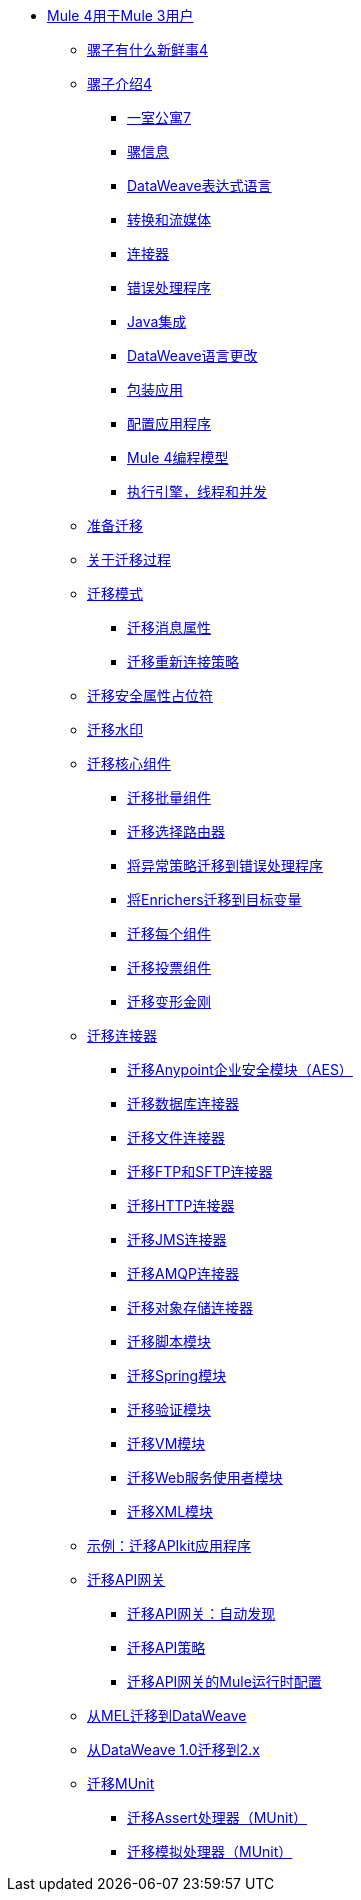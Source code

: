 // Mule用户指南4 TOC

**  link:index-migration[Mule 4用于Mule 3用户]
***  link:mule-runtime-updates[骡子有什么新鲜事4]
***  link:intro-overview[骡子介绍4]
****  link:intro-studio[一室公寓7]
****  link:intro-mule-message[骡信息]
****  link:intro-expressions[DataWeave表达式语言]
****  link:intro-transformations[转换和流媒体]
****  link:intro-connectors[连接器]
****  link:intro-error-handlers[错误处理程序]
****  link:intro-java-integration[Java集成]
****  link:intro-dataweave2[DataWeave语言更改]
****  link:intro-packaging[包装应用]
****  link:intro-configuration[配置应用程序]
****  link:intro-programming-model[Mule 4编程模型]
****  link:intro-engine[执行引擎，线程和并发]
***  link:migration-prep[准备迁移]
***  link:migration-process[关于迁移过程]
***  link:migration-patterns[迁移模式]
****  link:migration-message-properties[迁移消息属性]
****  link:migration-patterns-reconnection-strategies[迁移重新连接策略]
***  link:migration-secure-properties-placeholder[迁移安全属性占位符]
***  link:migration-patterns-watermark[迁移水印]
+
// TODO：隐藏初始PUB：未准备好EA
// **** link:migration-patterns-java-classes[将调用迁移到Java类]
+
***  link:migration-core[迁移核心组件]
****  link:migration-core-batch[迁移批量组件]
****  link:migration-core-choice[迁移选择路由器]
****  link:migration-core-exception-strategies[将异常策略迁移到错误处理程序]
****  link:migration-core-enricher[将Enrichers迁移到目标变量]
****  link:migration-core-foreach[迁移每个组件]
****  link:migration-core-poll[迁移投票组件]
****  link:migration-transformers[迁移变形金刚]
+
// TODO：隐藏初始PUB：未准备好EA
// **** link:migration-core-transform[迁移变换组件]
// **** link:migration-core-transports[迁移传输组件]
+
***  link:migration-connectors[迁移连接器]
+
// POSTPONED直到GA后：日期待定
// **** link:migration-connectors-mq[迁移Anypoint MQ]
+
****  link:migration-aes[迁移Anypoint企业安全模块（AES）]
****  link:migration-connectors-database[迁移数据库连接器]
****  link:migration-connectors-file[迁移文件连接器]
****  link:migration-connectors-ftp-sftp[迁移FTP和SFTP连接器]
****  link:migration-connectors-http[迁移HTTP连接器]
****  link:migration-connectors-jms[迁移JMS连接器]
****  link:migration-connectors-amqp[迁移AMQP连接器]
****  link:migration-connectors-objectstore[迁移对象存储连接器]
+
// 去做
// **** link:migration-connectors-salesforce[迁移Salesforce连接器]
+
****  link:migration-module-scripting[迁移脚本模块]
****  link:migration-module-spring[迁移Spring模块]
****  link:migration-module-validation[迁移验证模块]
****  link:migration-module-vm[迁移VM模块]
****  link:migration-module-wsc[迁移Web服务使用者模块]
****  link:migration-connectors-xml[迁移XML模块]
+
// ** * link:migration-examples[迁移示例]
//+
// TODO：隐藏初始PUB：未准备好EA
// **** link:migration-example-basic[示例：执行基本迁移]
+
***  link:migration-example-complex[示例：迁移APIkit应用程序]
***  link:migration-api-gateways[迁移API网关]
****  link:migration-api-gateways-autodiscovery[迁移API网关：自动发现]
****  link:migration-api-gateways-policies[迁移API策略]
****  link:migration-api-gateways-runtime-config[迁移API网关的Mule运行时配置]
***  link:migration-mel[从MEL迁移到DataWeave]
***  link:migration-dataweave[从DataWeave 1.0迁移到2.x]
***  link:migration-munit[迁移MUnit]
****  link:migration-munit-assert-processor-changes[迁移Assert处理器（MUnit）]
****  link:migration-munit-mock-processor-changes[迁移模拟处理器（MUnit）]
+
// POSTPONED直到GA后：日期待定待决DMT
// link:migration-devkit-to-mule-sdk[将DevKit迁移到Mule SDK]
+
